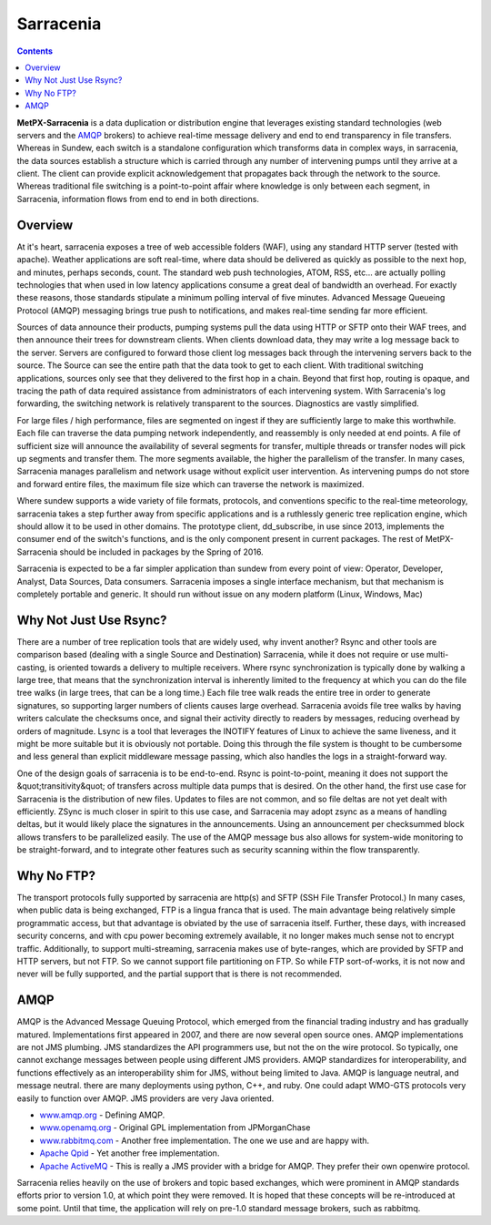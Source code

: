 ==========
Sarracenia
==========

.. contents::
            
**MetPX-Sarracenia** is a data duplication or distribution engine that leverages existing
standard technologies (web servers and the AMQP_ brokers) to achieve real-time message
delivery and end to end transparency in file transfers.  Whereas in Sundew, each switch
is a standalone configuration which transforms data in complex ways, in sarracenia, the
data sources establish a structure which is carried through any number of intervening pumps
until they arrive at a client.  The client can provide explicit acknowledgement that
propagates back through the network to the source.  Whereas traditional file switching
is a point-to-point affair where knowledge is only between each segment, in Sarracenia,
information flows from end to end in both directions.
                    
Overview
--------

At it's heart, sarracenia exposes a tree of web accessible folders (WAF), using any
standard HTTP server (tested with apache).  Weather applications are soft real-time,
where data should be delivered as quickly as possible to the next hop, and minutes,
perhaps seconds, count.  The standard web push technologies, ATOM, RSS, etc... are
actually polling technologies that when used in low latency applications consume a
great deal of bandwidth an overhead.  For exactly these reasons, those standards
stipulate a minimum polling interval of five minutes.   Advanced Message Queueing
Protocol (AMQP) messaging brings true push to notifications, and makes real-time
sending far more efficient.

.. image:: e-ddsr-components.jpg

Sources of data announce their products, pumping systems pull the data using HTTP
or SFTP onto their WAF trees, and then announce their trees for downstream clients.
When clients download data, they may write a log message back to the server.  Servers
are configured to forward those client log messages back through the intervening
servers back to the source.  The Source can see the entire path that the data took
to get to each client.  With traditional switching applications, sources only see
that they delivered to the first hop in a chain. Beyond that first hop, routing is
opaque, and tracing the path of data required assistance from administrators of each
intervening system.  With Sarracenia's log forwarding, the switching network is
relatively transparent to the sources.  Diagnostics are vastly simplified.

For large files / high performance, files are segmented on ingest if they are sufficiently
large to make this worthwhile.  Each file can traverse the data pumping network independently,
and reassembly is only needed at end points.   A file of sufficient size will announce
the availability of several segments for transfer, multiple threads or transfer nodes
will pick up segments and transfer them.  The more segments available, the higher
the parallelism of the transfer.   In many cases, Sarracenia manages parallelism
and network usage without explicit user intervention.  As intervening pumps
do not store and forward entire files, the maximum file size which can traverse
the network is maximized.

Where sundew supports a wide variety of file formats, protocols, and conventions
specific to the real-time meteorology, sarracenia takes a step further away from
specific applications and is a ruthlessly generic tree replication engine, which
should allow it to be used in other domains.  The prototype client, dd_subscribe,
in use since 2013, implements the consumer end of the switch's functions, and is
the only component present in current packages.  The rest of MetPX-Sarracenia should
be included in packages by the Spring of 2016.

Sarracenia is expected to be a far simpler application than sundew from every
point of view: Operator, Developer, Analyst, Data Sources, Data consumers.
Sarracenia imposes a single interface mechanism, but that mechanism is
completely portable and generic.  It should run without issue on any modern
platform (Linux, Windows, Mac)


Why Not Just Use Rsync?
-----------------------

There are a number of tree replication tools that are widely used, why invent another?  Rsync and other tools are
comparison based (dealing with a single Source and Destination)  Sarracenia, while it does not require or use multi-casting,
is oriented towards a delivery to multiple receivers.  Where rsync synchronization is typically done by walking a
large tree, that means that the synchronization interval is inherently limited to the frequency at which you can
do the file tree walks (in large trees, that can be a long time.) Each file tree walk reads the entire tree
in order to generate signatures, so supporting larger numbers of clients causes large overhead.  Sarracenia avoids
file tree walks by having writers calculate the checksums once, and signal their activity directly to readers
by messages, reducing overhead by orders of magnitude.  Lsync is a tool that leverages the INOTIFY features of
Linux to achieve the same liveness, and it might be more suitable but it is obviously not portable. Doing this
through the file system is thought to be cumbersome and less general than explicit middleware message passing,
which also handles the logs in a straight-forward way.

One of the design goals of sarracenia is to be end-to-end.  Rsync is point-to-point,
meaning it does not support the &quot;transitivity&quot; of transfers across multiple data pumps that
is desired.  On the other hand, the first use case for Sarracenia is the distribution of
new files.  Updates to files are not common, and so file deltas are not yet dealt with
efficiently.  ZSync is much closer in spirit to this use case, and Sarracenia may
adopt zsync as a means of handling deltas, but it would likely place the signatures in
the announcements.  Using an announcement per checksummed block allows transfers to be
parallelized easily.   The use of the AMQP message bus also allows for system-wide
monitoring to be straight-forward, and to integrate other features such as security
scanning within the flow transparently.


Why No FTP?
-----------

The transport protocols fully supported by sarracenia are http(s) and SFTP (SSH File Transfer Protocol.)  
In many cases, when public data is being exchanged, FTP is a lingua franca that is used.  The main advantage
being relatively simple programmatic access, but that advantage is obviated by the use of sarracenia itself.
Further, these days, with increased security concerns, and with cpu power becoming extremely available, it 
no longer makes much sense not to encrypt traffic.   Additionally, to support multi-streaming, sarracenia 
makes use of byte-ranges, which are provided by SFTP and HTTP servers, but not FTP.  So we cannot support 
file partitioning on FTP.  So while FTP sort-of-works, it is not now and never will be fully supported, 
and the partial support that is there is not recommended.

AMQP
----

AMQP is the Advanced Message Queuing Protocol, which emerged from the financial trading industry and has gradually
matured.  Implementations first appeared in 2007, and there are now several open source ones.  AMQP implementations
are not JMS plumbing.  JMS standardizes the API programmers use, but not the on the wire protocol.  So typically, one cannot
exchange messages between people using different JMS providers.  AMQP standardizes for interoperability, and functions
effectively as an interoperability shim for JMS, without being limited to Java.  AMQP is language neutral, and message
neutral.  there are many deployments using python, C++, and ruby.  One could adapt WMO-GTS protocols very easily to
function over AMQP.  JMS providers are very Java oriented.


* `www.amqp.org <http://www.amqp.org>`_  - Defining AMQP.
* `www.openamq.org <http://www.openamq.org>`_ - Original GPL implementation from JPMorganChase
* `www.rabbitmq.com <http://www.rabbitmq.com>`_ - Another free implementation.  The one we use and are happy with.
* `Apache Qpid <http://cwiki.apache.org/qpid>`_ - Yet another free implementation.
* `Apache ActiveMQ <http://activemq.apache.org/>`_ - This is really a JMS provider with a bridge for AMQP. They prefer their own openwire protocol.

Sarracenia relies heavily on the use of brokers and topic based exchanges, which were prominent in AMQP standards efforts prior
to version 1.0, at which point they were removed.  It is hoped that these concepts will be re-introduced at some point.  Until 
that time, the application will rely on pre-1.0 standard message brokers, such as rabbitmq.
